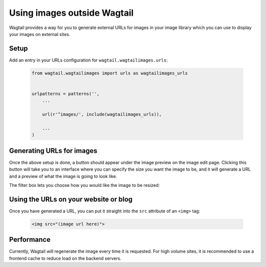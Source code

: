 .. _using_images_outside_wagtail:

============================
Using images outside Wagtail
============================

Wagtail provides a way for you to generate external URLs for images in your image library which you can use to display your images on external sites.


Setup
=====

Add an entry in your URLs configuration for ``wagtail.wagtailimages.urls``:

 .. code-block:: python

    from wagtail.wagtailimages import urls as wagtailimages_urls


    urlpatterns = patterns('',
        ...

        url(r'^images/', include(wagtailimages_urls)),

        ...
    )


Generating URLs for images
==========================

Once the above setup is done, a button should appear under the image preview on the image edit page. Clicking this button will take you to an interface where you can specify the size you want the image to be, and it will generate a URL and a preview of what the image is going to look like.

The filter box lets you choose how you would like the image to be resized:


.. glossary::
    ``Original`` 

        Leaves the image at its original size - no resizing is performed.

    ``Resize to max`` 

        Fit **within** the given dimensions. 

        The longest edge will be reduced to the equivalent dimension size defined. e.g A portrait image of width 1000, height 2000, treated with the ``max`` dimensions ``1000x500`` (landscape) would result in the image shrunk so the *height* was 500 pixels and the width 250.

    ``Resize to min`` 

        **Cover** the given dimensions.

        This may result in an image slightly **larger** than the dimensions you specify. e.g A square image of width 2000, height 2000, treated with the ``min`` dimensions ``500x200`` (landscape) would have it's height and width changed to 500, i.e matching the width required, but greater than the height.

    ``Resize to width`` 

        Reduces the width of the image to the dimension specified.

    ``Resize to height`` 

        Resize the height of the image to the dimension specified.. 

    ``Resize to fill`` 

        Resize and **crop** to fill the **exact** dimensions. 

        This can be particularly useful for websites requiring square thumbnails of arbitrary images. For example, a landscape image of width 2000, height 1000, treated with ``fill`` dimensions ``200x200`` would have its height reduced to 200, then its width (ordinarily 400) cropped to 200. 


Using the URLs on your website or blog
======================================

Once you have generated a URL, you can put it straight into the ``src`` attribute of an ``<img>`` tag:

 .. code-block:: html

    <img src="(image url here)">


Performance
===========

Currently, Wagtail will regenerate the image every time it is requested. For high volume sites, it is recommended to use a frontend cache to reduce load on the backend servers.
